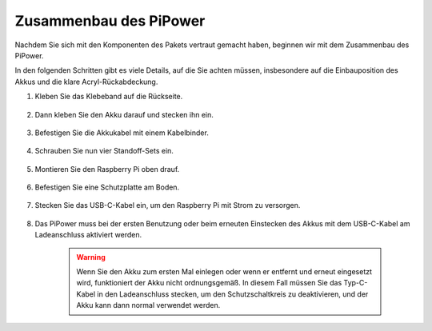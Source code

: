 Zusammenbau des PiPower
=========================

Nachdem Sie sich mit den Komponenten des Pakets vertraut gemacht haben, beginnen wir mit dem Zusammenbau des PiPower.

In den folgenden Schritten gibt es viele Details, auf die Sie achten müssen, insbesondere auf die Einbauposition des Akkus und die klare Acryl-Rückabdeckung.

#. Kleben Sie das Klebeband auf die Rückseite.

    .. image:: img/assemble1.png

#. Dann kleben Sie den Akku darauf und stecken ihn ein.

    .. image:: img/assemble2.png

#. Befestigen Sie die Akkukabel mit einem Kabelbinder.

    .. image:: img/assemble3.png

#. Schrauben Sie nun vier Standoff-Sets ein.

    .. image:: img/assemble4.png

#. Montieren Sie den Raspberry Pi oben drauf.

    .. image:: img/assemble5.png

#. Befestigen Sie eine Schutzplatte am Boden.

    .. image:: img/assemble6.png

#. Stecken Sie das USB-C-Kabel ein, um den Raspberry Pi mit Strom zu versorgen.

    .. image:: img/assemble7.png

#. Das PiPower muss bei der ersten Benutzung oder beim erneuten Einstecken des Akkus mit dem USB-C-Kabel am Ladeanschluss aktiviert werden.

    .. image:: img/assemble8.png

    .. warning::
        Wenn Sie den Akku zum ersten Mal einlegen oder wenn er entfernt und erneut eingesetzt wird, funktioniert der Akku nicht ordnungsgemäß. In diesem Fall müssen Sie das Typ-C-Kabel in den Ladeanschluss stecken, um den Schutzschaltkreis zu deaktivieren, und der Akku kann dann normal verwendet werden.

